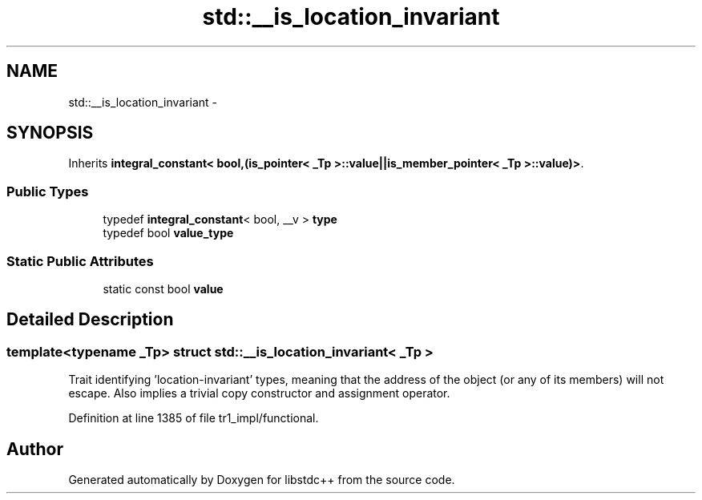 .TH "std::__is_location_invariant" 3 "21 Apr 2009" "libstdc++" \" -*- nroff -*-
.ad l
.nh
.SH NAME
std::__is_location_invariant \- 
.SH SYNOPSIS
.br
.PP
Inherits \fBintegral_constant< bool,(is_pointer< _Tp >::value||is_member_pointer< _Tp >::value)>\fP.
.PP
.SS "Public Types"

.in +1c
.ti -1c
.RI "typedef \fBintegral_constant\fP< bool, __v > \fBtype\fP"
.br
.ti -1c
.RI "typedef bool \fBvalue_type\fP"
.br
.in -1c
.SS "Static Public Attributes"

.in +1c
.ti -1c
.RI "static const bool \fBvalue\fP"
.br
.in -1c
.SH "Detailed Description"
.PP 

.SS "template<typename _Tp> struct std::__is_location_invariant< _Tp >"
Trait identifying 'location-invariant' types, meaning that the address of the object (or any of its members) will not escape. Also implies a trivial copy constructor and assignment operator. 
.PP
Definition at line 1385 of file tr1_impl/functional.

.SH "Author"
.PP 
Generated automatically by Doxygen for libstdc++ from the source code.
